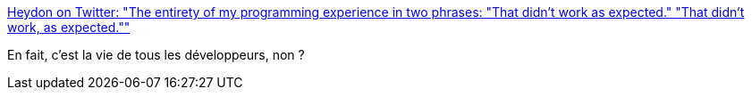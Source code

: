 :jbake-type: post
:jbake-status: published
:jbake-title: Heydon on Twitter: "The entirety of my programming experience in two phrases: "That didn't work as expected." "That didn't work, as expected.""
:jbake-tags: citation,programming,_mois_août,_année_2016
:jbake-date: 2016-08-19
:jbake-depth: ../
:jbake-uri: shaarli/1471595651000.adoc
:jbake-source: https://nicolas-delsaux.hd.free.fr/Shaarli?searchterm=https%3A%2F%2Ftwitter.com%2Fheydonworks%2Fstatus%2F761501043729588224&searchtags=citation+programming+_mois_ao%C3%BBt+_ann%C3%A9e_2016
:jbake-style: shaarli

https://twitter.com/heydonworks/status/761501043729588224[Heydon on Twitter: "The entirety of my programming experience in two phrases: "That didn't work as expected." "That didn't work, as expected.""]

En fait, c'est la vie de tous les développeurs, non ?
